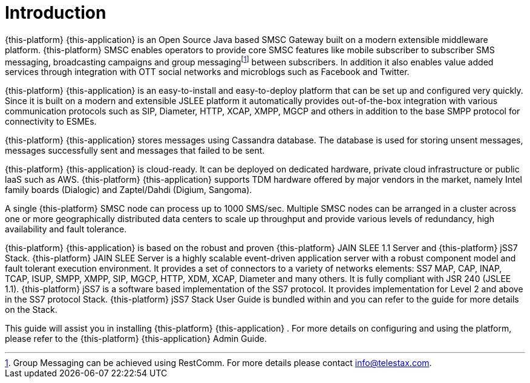 = Introduction

{this-platform} {this-application} is an Open Source Java based SMSC Gateway built on a modern extensible middleware platform. {this-platform} SMSC enables operators to provide core SMSC features like mobile subscriber to subscriber SMS messaging, broadcasting campaigns and group messagingfootnote:[Group Messaging can be achieved using  RestComm. For more details please contact info@telestax.com.] between subscribers.
In addition it also enables value added services through integration with OTT social networks and microblogs such as Facebook and Twitter.
 

{this-platform} {this-application} is an easy-to-install and easy-to-deploy platform that can be set up and configured very quickly.
Since it is built on a modern and extensible JSLEE platform it automatically provides out-of-the-box integration with various communication protocols such as SIP, Diameter, HTTP, XCAP, XMPP, MGCP and others in addition to the base SMPP protocol for connectivity to ESMEs.
 

{this-platform} {this-application} stores messages using Cassandra database.
The database is used for storing unsent messages, messages successfully sent and messages that failed to be sent. 

{this-platform} {this-application} is cloud-ready.
It can be deployed on dedicated hardware, private cloud infrastructure or public laaS such as AWS. {this-platform} {this-application} supports TDM hardware offered by major vendors in the market, namely Intel family boards (Dialogic) and  Zaptel/Dahdi (Digium, Sangoma).
 

A single {this-platform} SMSC node can process up to 1000 SMS/sec.
Multiple SMSC nodes can be arranged in a cluster across one or more geographically distributed data centers to scale up throughput and provide various levels of redundancy, high availability and fault tolerance. 

{this-platform} {this-application} is based on the robust and proven {this-platform} JAIN SLEE 1.1 Server and {this-platform} jSS7 Stack. {this-platform} JAIN SLEE Server is a highly scalable event-driven application server with a robust component model and fault tolerant execution environment.
It provides a set of connectors to a variety of networks elements: SS7 MAP, CAP, INAP, TCAP, ISUP, SMPP, XMPP, SIP, MGCP, HTTP, XDM, XCAP, Diameter and many others.
It is fully compliant with JSR 240 (JSLEE 1.1). {this-platform} jSS7 is a software based implementation of the SS7 protocol.
It provides implementation for Level 2 and above in the SS7 protocol Stack. {this-platform} jSS7 Stack User Guide is bundled within and you can refer to the guide for more details on the Stack. 

This guide will assist you in installing {this-platform} {this-application} .
For more details on configuring and using the platform, please refer to the {this-platform} {this-application} Admin Guide.
 
